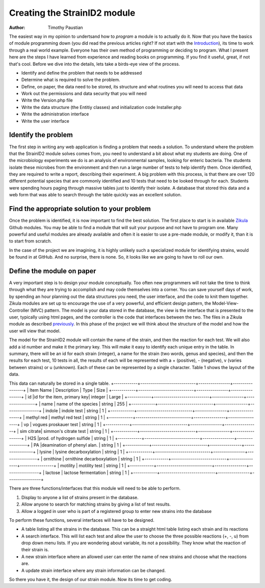 .. _Introduction: 5_1_Intro_To_Module_Prog.rst
.. _Zikula: https://github.com/zikula-modules
.. _previously: 5_2_Basic_Module_Structure.rst

============================
Creating the StrainID2 module
============================

:Author:
    Timothy Paustian
    
The easiest way in my opinion to undertsand how to *program* a module is to actually do it. Now that you have the basics of module programming down (you did read the previous articles right? If not start with the Introduction_), its time to work through a real world example. Everyone has their own method of programming or deciding to program. What I present here are the steps I have learned from experience and reading books on programming. If you find it useful, great, if not that's cool. Before we dive into the details, lets take a birds-eye view of the process.

- Identify and define the problem that needs to be addressed
- Determine what is required to solve the problem.
- Define, on paper, the data need to be stored, its structure and what routines you will need to access that data
- Work out the permissions and data security that you will need
- Write the Version.php file
- Write the data structure (the Entitiy classes) and initialization code Installer.php 
- Write the administration interface
- Write the user interface

Identify the problem
---------------------

The first step in writing any web application is finding a problem that needs a solution. To understand where the problem that the StrainID2 module solves comes from, you need to understand a bit about what my students are doing. One of the microbiology experiments we do is an analysis of environmental samples, looking for enteric bacteria. The students isolate these microbes from the environment and then run a large number of tests to help identify them. Once identified, they are required to write a report, describing their experiment. A big problem with this process, is that there are over 120 different potential species that are commonly identified and 10 tests that need to be looked through for each. Students were spending hours paging through massive tables just to identify their isolate. A database that stored this data and a web form that was able to search through the table quickly was an excellent solution.

Find the appropriate solution to your problem
----------------------------------------------

Once the problem is identified, it is now important to find the best solution. The first place to start is in available Zikula_ Github modules. You may be able to find a module that will suit your purpose and not have to program one. Many powerful and useful modules are already available and often it is easier to use a pre-made module, or modify it, than it is to start from scratch.

In the case of the project we are imagining, it is highly unlikely such a specialized module for identifying strains, would be found in at GitHub. And no surprise, there is none. So, it looks like we are going to have to roll our own.

Define the module on paper
--------------------------

A very important step is to design your module conceptually. Too often new programmers will not take the time to think through what they are trying to accomplish and may code themselves into a corner. You can save yourself days of work, by spending an hour planning out the data structures you need, the user interface, and the code to knit them together. Zikula modules are set up to encourage the use of a very powerful, and efficient design pattern, the Model-View-Controller (MVC) pattern. The model is your data stored in the database, the view is the interface that is presented to the user, typically using html pages, and the controller is the code that interfaces between the two. The files in a Zikula module as described previously_. In this phase of the project we will think about the structure of the model and how the user will view that model. 

The model for the StrainID2 module will contain the name of the strain, and then the reaction for each test. We will also add a id number and make it the primary key. This will make it easy to identify each unique entry in the table. In summary, there will be an id for each strain (integer), a name for the strain (two words, genus and species), and then the results for each test, 10 tests in all, the results of each will be represented with a + (positive), - (negative), v (varies between strains) or u (unknown). Each of these can be represented by a single character. Table 1 shows the layout of the data.

This data can naturally be stored in a single table.
+------------+----------------------------+----------------+-----------------+
|  Item Name | Description	              |      Type      |    Size         |
+------------+----------------------------+----------------+-----------------+
|  id        |id for the item, primary key|    integer     |    Large        |
+------------+----------------------------+----------------+-----------------+
|  name      | name of the species	      |     string	   |     255         |
+------------+----------------------------+----------------+-----------------+
|  indole    |       indole test          |     string     |      1          |
+------------+----------------------------+----------------+-----------------+
| methyl red |     methyl red test        |     string     |      1          |
+------------+----------------------------+----------------+-----------------+
|     vp     | vogues proskauer test      |     string     |      1          |
+------------+----------------------------+----------------+-----------------+
| sim citrate|  simmon's citrate test     |     string     |      1          |
+------------+----------------------------+----------------+-----------------+
|    H2S     |prod. of hydrogen sulfide   |     string     |      1          |
+------------+----------------------------+----------------+-----------------+
|   PA       |deamination of phenyl alan. |    string      |      1          |
+------------+----------------------------+----------------+-----------------+
|   lysine   | lysine decarboxylation     |     string     |      1          |
+------------+----------------------------+----------------+-----------------+
|  ornithine |  ornithine decarboxylation |     string     |      1          |
+------------+----------------------------+----------------+-----------------+
|  motility  |       motility test        |     string     |      1          |
+------------+----------------------------+----------------+-----------------+
|  lactose   |   lactose fermentation     |     string     |      1          |
+------------+----------------------------+----------------+-----------------+

There are three functions/interfaces that this module will need to be able to perform.

1. Display to anyone a list of strains present in the database.
2. Allow anyone to search for matching strains by giving a list of test results.
3. Allow a logged in user who is part of a registered group to enter new strains into the database

To perform these functions, several interfaces will have to be designed.

* A table listing all the strains in the database. This can be a straight html table listing each strain and its reactions
* A search interface. This will list each test and allow the user to choose the three possible reactions (+, -, u) from drop down menu lists. If you are wondering about variable, its not a possibility. They know what the reaction of their strain is.
* A new strain interface where an allowed user can enter the name of new strains and choose what the reactions are.
* A update strain interface where any strain information can be changed.

So there you have it, the design of our strain module. Now its time to get coding.